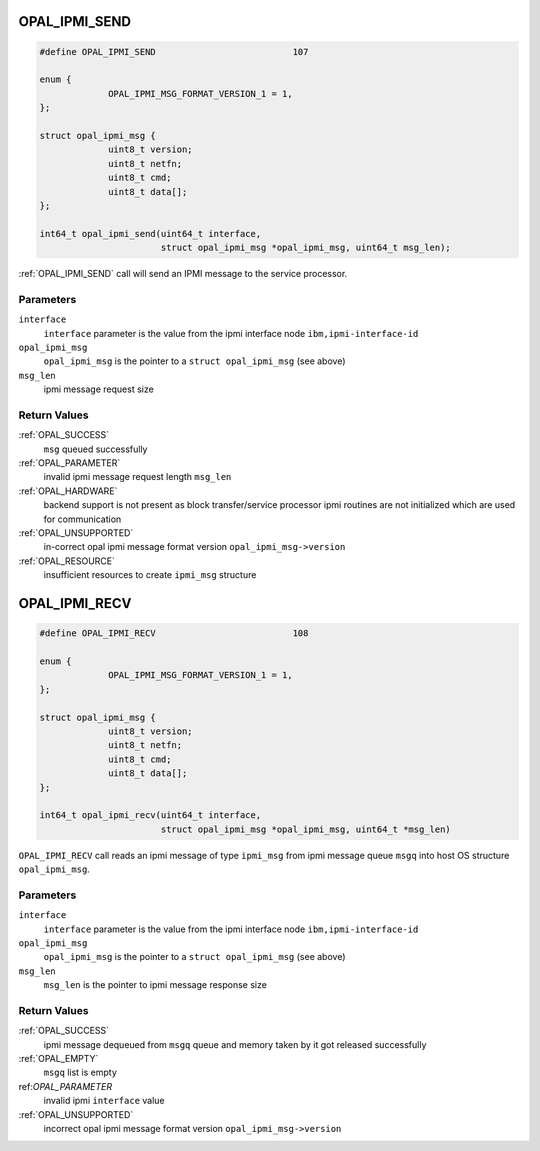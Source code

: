 .. _OPAL_IPMI_SEND:

OPAL_IPMI_SEND
==============

.. code-block:: c

   #define OPAL_IPMI_SEND                          107

   enum {
		OPAL_IPMI_MSG_FORMAT_VERSION_1 = 1,
   };

   struct opal_ipmi_msg {
		uint8_t version;
		uint8_t netfn;
		uint8_t cmd;
		uint8_t data[];
   };

   int64_t opal_ipmi_send(uint64_t interface,
                          struct opal_ipmi_msg *opal_ipmi_msg, uint64_t msg_len);

:ref:`OPAL_IPMI_SEND` call will send an IPMI message to the service processor.

Parameters
----------

``interface``
  ``interface`` parameter is the value from the ipmi interface node ``ibm,ipmi-interface-id``
``opal_ipmi_msg``
  ``opal_ipmi_msg`` is the pointer to a ``struct opal_ipmi_msg`` (see above)
``msg_len``
  ipmi message request size

Return Values
-------------

:ref:`OPAL_SUCCESS`
  ``msg`` queued successfully
:ref:`OPAL_PARAMETER`
  invalid ipmi message request length ``msg_len``
:ref:`OPAL_HARDWARE`
  backend support is not present as block transfer/service processor ipmi routines are not
  initialized which are used for communication
:ref:`OPAL_UNSUPPORTED`
  in-correct opal ipmi message format version ``opal_ipmi_msg->version``
:ref:`OPAL_RESOURCE`
  insufficient resources to create ``ipmi_msg`` structure

.. _OPAL_IPMI_RECV:

OPAL_IPMI_RECV
==============

.. code-block:: c

   #define OPAL_IPMI_RECV                          108

   enum {
		OPAL_IPMI_MSG_FORMAT_VERSION_1 = 1,
   };

   struct opal_ipmi_msg {
		uint8_t version;
		uint8_t netfn;
		uint8_t cmd;
		uint8_t data[];
   };

   int64_t opal_ipmi_recv(uint64_t interface,
                          struct opal_ipmi_msg *opal_ipmi_msg, uint64_t *msg_len)

``OPAL_IPMI_RECV`` call reads an ipmi message of type ``ipmi_msg`` from ipmi message
queue ``msgq`` into host OS structure ``opal_ipmi_msg``.

Parameters
----------

``interface``
  ``interface`` parameter is the value from the ipmi interface node ``ibm,ipmi-interface-id``
``opal_ipmi_msg``
  ``opal_ipmi_msg`` is the pointer to a ``struct opal_ipmi_msg`` (see above)
``msg_len``
  ``msg_len`` is the pointer to ipmi message response size

Return Values
-------------

:ref:`OPAL_SUCCESS`
  ipmi message dequeued from ``msgq`` queue and memory taken by it got released successfully
:ref:`OPAL_EMPTY`
  ``msgq`` list is empty
ref:`OPAL_PARAMETER`
  invalid ipmi ``interface`` value
:ref:`OPAL_UNSUPPORTED`
  incorrect opal ipmi message format version ``opal_ipmi_msg->version``
